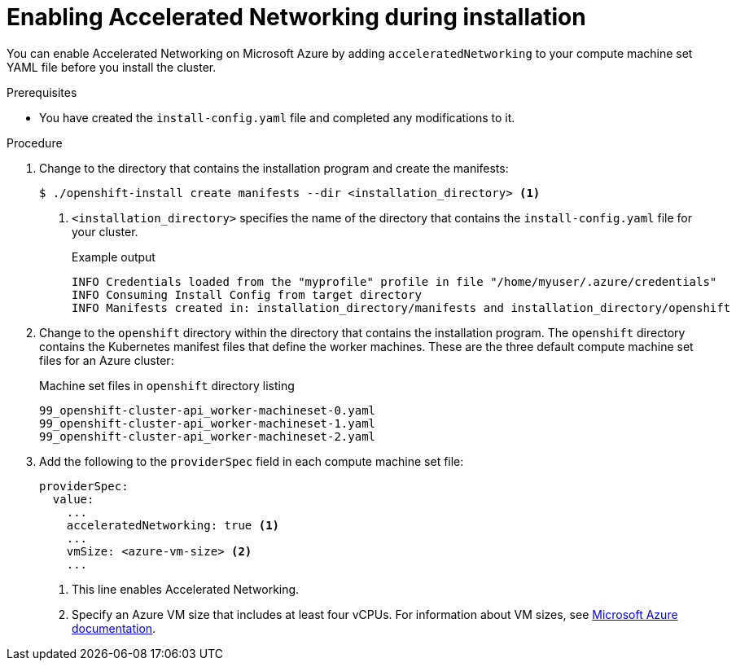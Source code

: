 // Module included in the following assemblies:
//
// * installing/installing_azure/installing-azure-customizations.adoc
// * installing/installing_azure/installing-azure-network-customizations.adoc
// * installing/installing_azure/installing-azure-vnet.adoc
// * installing/installing_azure/installing-azure-private.adoc
// * installing/installing_azure/installing-azure-government-region.adoc

ifeval::["{context}" == "installing-azure-network-customizations"]
:custom-network:
endif::[]

:_content-type: PROCEDURE
[id="machineset-azure-enabling-accelerated-networking-new-install_{context}"]
= Enabling Accelerated Networking during installation

You can enable Accelerated Networking on Microsoft Azure by adding `acceleratedNetworking` to your compute machine set YAML file before you install the cluster.

.Prerequisites

* You have created the `install-config.yaml` file and completed any modifications to it.

ifdef::custom-network[]
* You have created the manifests for your cluster.
endif::custom-network[]

.Procedure

ifndef::custom-network[]
. Change to the directory that contains the installation program and create the manifests:
+
[source,terminal]
----
$ ./openshift-install create manifests --dir <installation_directory> <1>
----
+
<1> `<installation_directory>` specifies the name of the directory that contains the `install-config.yaml` file for your cluster.
+
.Example output
+
[source,terminal]
----
INFO Credentials loaded from the "myprofile" profile in file "/home/myuser/.azure/credentials"
INFO Consuming Install Config from target directory
INFO Manifests created in: installation_directory/manifests and installation_directory/openshift
----
endif::custom-network[]

. Change to the `openshift` directory within the directory that contains the installation program. The `openshift` directory contains the Kubernetes manifest files that define the worker machines. These are the three default compute machine set files for an Azure cluster:
+
.Machine set files in `openshift` directory listing
[source,terminal]
----
99_openshift-cluster-api_worker-machineset-0.yaml
99_openshift-cluster-api_worker-machineset-1.yaml
99_openshift-cluster-api_worker-machineset-2.yaml
----

. Add the following to the `providerSpec` field in each compute machine set file:
+
[source,yaml]
----
providerSpec:
  value:
    ...
    acceleratedNetworking: true <1>
    ...
    vmSize: <azure-vm-size> <2>
    ...
----
+
<1> This line enables Accelerated Networking.
<2> Specify an Azure VM size that includes at least four vCPUs. For information about VM sizes, see link:https://docs.microsoft.com/en-us/azure/virtual-machines/sizes[Microsoft Azure documentation].
